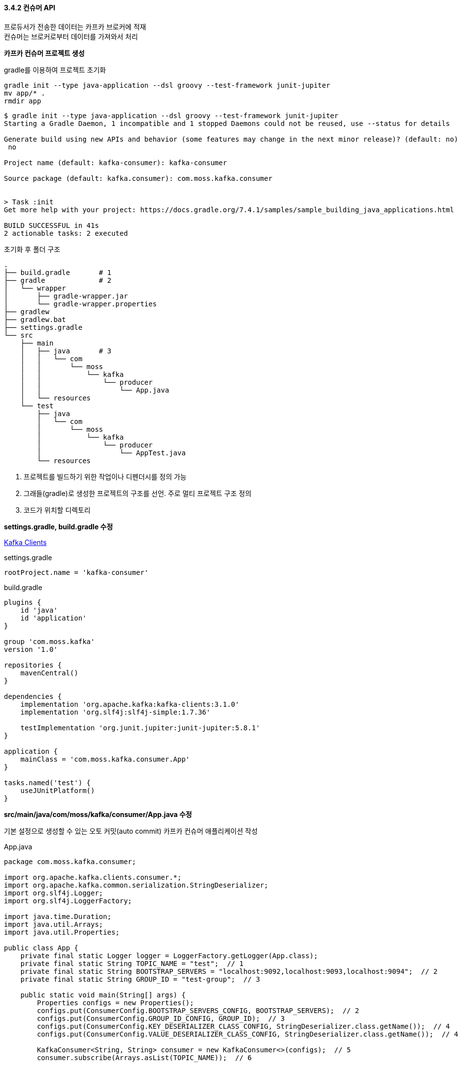 
#### 3.4.2 컨슈머 API

프로듀서가 전송한 데이터는 카프카 브로커에 적재 +
컨슈머는 브로커로부터 데이터를 가져와서 처리

**카프카 컨슈머 프로젝트 생성**

gradle를 이용하여 프로젝트 초기화

```
gradle init --type java-application --dsl groovy --test-framework junit-jupiter
mv app/* .
rmdir app
```

```
$ gradle init --type java-application --dsl groovy --test-framework junit-jupiter
Starting a Gradle Daemon, 1 incompatible and 1 stopped Daemons could not be reused, use --status for details

Generate build using new APIs and behavior (some features may change in the next minor release)? (default: no) [yes, no]
 no

Project name (default: kafka-consumer): kafka-consumer

Source package (default: kafka.consumer): com.moss.kafka.consumer


> Task :init
Get more help with your project: https://docs.gradle.org/7.4.1/samples/sample_building_java_applications.html

BUILD SUCCESSFUL in 41s
2 actionable tasks: 2 executed
```

초기화 후 폴더 구조
```
.
├── build.gradle       # 1
├── gradle             # 2
│   └── wrapper
│       ├── gradle-wrapper.jar
│       └── gradle-wrapper.properties
├── gradlew
├── gradlew.bat
├── settings.gradle
└── src
    ├── main
    │   ├── java       # 3
    │   │   └── com
    │   │       └── moss
    │   │           └── kafka
    │   │               └── producer
    │   │                   └── App.java
    │   └── resources
    └── test
        ├── java
        │   └── com
        │       └── moss
        │           └── kafka
        │               └── producer
        │                   └── AppTest.java
        └── resources
```

. 프로젝트를 빌드하기 위한 작업이나 디펜더시를 정의 가능
. 그래들(gradle)로 생성한 프로젝트의 구조를 선언. 주로 멀티 프로젝트 구조 정의
. 코드가 위치할 디렉토리

**settings.gradle, build.gradle 수정**

link:https://docs.confluent.io/platform/current/clients/index.html[Kafka Clients]

.settings.gradle
```
rootProject.name = 'kafka-consumer'
```

.build.gradle
```
plugins {
    id 'java'
    id 'application'
}

group 'com.moss.kafka'
version '1.0'

repositories {
    mavenCentral()
}

dependencies {
    implementation 'org.apache.kafka:kafka-clients:3.1.0'
    implementation 'org.slf4j:slf4j-simple:1.7.36'

    testImplementation 'org.junit.jupiter:junit-jupiter:5.8.1'
}

application {
    mainClass = 'com.moss.kafka.consumer.App'
}

tasks.named('test') {
    useJUnitPlatform()
}
```

**src/main/java/com/moss/kafka/consumer/App.java 수정**

기본 설정으로 생성할 수 있는 오토 커밋(auto commit) 카프카 컨슈머 애플리케이션 작성

.App.java
```
package com.moss.kafka.consumer;

import org.apache.kafka.clients.consumer.*;
import org.apache.kafka.common.serialization.StringDeserializer;
import org.slf4j.Logger;
import org.slf4j.LoggerFactory;

import java.time.Duration;
import java.util.Arrays;
import java.util.Properties;

public class App {
    private final static Logger logger = LoggerFactory.getLogger(App.class);
    private final static String TOPIC_NAME = "test";  // 1
    private final static String BOOTSTRAP_SERVERS = "localhost:9092,localhost:9093,localhost:9094";  // 2
    private final static String GROUP_ID = "test-group";  // 3

    public static void main(String[] args) {
        Properties configs = new Properties();
        configs.put(ConsumerConfig.BOOTSTRAP_SERVERS_CONFIG, BOOTSTRAP_SERVERS);  // 2
        configs.put(ConsumerConfig.GROUP_ID_CONFIG, GROUP_ID);  // 3
        configs.put(ConsumerConfig.KEY_DESERIALIZER_CLASS_CONFIG, StringDeserializer.class.getName());  // 4
        configs.put(ConsumerConfig.VALUE_DESERIALIZER_CLASS_CONFIG, StringDeserializer.class.getName());  // 4

        KafkaConsumer<String, String> consumer = new KafkaConsumer<>(configs);  // 5
        consumer.subscribe(Arrays.asList(TOPIC_NAME));  // 6

        while (true) {  // 7
            ConsumerRecords<String, String> records = consumer.poll(Duration.ofSeconds(1));  // 8
            for (ConsumerRecord<String, String> record: records) {  // 9
                logger.info("{}", record);
            }
        }
    }
}
```

설명 추가
```
package com.moss.kafka.consumer;

import org.apache.kafka.clients.consumer.ConsumerConfig;
import org.apache.kafka.clients.consumer.ConsumerRecord;
import org.apache.kafka.clients.consumer.ConsumerRecords;
import org.apache.kafka.clients.consumer.KafkaConsumer;
import org.apache.kafka.common.serialization.StringDeserializer;
import org.slf4j.Logger;
import org.slf4j.LoggerFactory;

import java.time.Duration;
import java.util.Arrays;
import java.util.Properties;

public class App {
    private final static Logger logger = LoggerFactory.getLogger(App.class);
    // 1. 토픽 이름
    private final static String TOPIC_NAME = "test";
    // 2. 카프카 클러스터 서버 IP:port 목록
    private final static String BOOTSTRAP_SERVERS = "localhost:9092,localhost:9093,localhost:9094";
    // 3. 커슈머 그룹 이름
    // 컨슈머 그룹을 통해 컨슈머의 목적을 구분 가능
    // 컨슈머 그룹을 기준으로 컨슈머 오프셋을 관리하기 때문에 subscribe() 메서드를 사용하여 토픽을 구독하는 경우에는 컨슈머 그룹을 선언
    // 컨슈머가 중단되거나 재시작 되더라도 컨슈머 그룹의 ㅋ컨슈머 오프셋을 기준으로 이후 데이터 처리를 하기 때문
    // 커슈머 그룹을 선언하지 않으면 어떤 그룹에도 속하지 않은 컨슈머로 동작
    private final static String GROUP_ID = "test-group";

    public static void main(String[] args) {
        Properties configs = new Properties();
        configs.put(ConsumerConfig.BOOTSTRAP_SERVERS_CONFIG, BOOTSTRAP_SERVERS);  // 2
        configs.put(ConsumerConfig.GROUP_ID_CONFIG, GROUP_ID);  // 3
        // 4. 메시지 키, 메시지 값 역직렬화 클래스 선언
        // 메시지 키, 메시지 값에 대해 둘 다 역직렬화 클래스를 지정해야 하며 반드시 프로듀서에서 직렬화한 타입으로 역직렬화
        // 일치하지 않은 타입으로 역직렬화할 경우 정상적으로 타입 변환이 되지 않을 수 있음
        configs.put(ConsumerConfig.KEY_DESERIALIZER_CLASS_CONFIG, StringDeserializer.class.getName());
        configs.put(ConsumerConfig.VALUE_DESERIALIZER_CLASS_CONFIG, StringDeserializer.class.getName());

        // 5. 컨슈머 옵션을 파라미터로 받아 KafkaConsumer 인스턴스 생성
        KafkaConsumer<String, String> consumer = new KafkaConsumer<>(configs);
        // 6. 컨슈머에게 토픽을 할당하기 위해 subscribe() 메서드 사용
        // Collection 타입의 String 값들을 받는데, 1개 이상의 토픽 이름을 받을 수 있다.
        consumer.subscribe(Arrays.asList(TOPIC_NAME));

        // 7. 컨슈머는 poll() 메서드를 호출하여 데이터를 가져와서 처리
        // 지속적으로 데이터를 처리하기 위해서 반복 호출 필요
        // 무한루프 내부에서 poll() 메서드를 통해 데이터를 가져오고 사용자가 원하는 테이터 처리를 수행
        while (true) {
            // 8. 컨슈머는 poll() 메서드를 통해 ConsumerRecord 리스트를 반환
            // poll() 메서드는 브로커로부터 데이터를 가져올 때 컨슈머 버퍼에 데이터를 기다리기 위한 타임아웃 간격을 Duration 타입의 인자로 받음
            ConsumerRecords<String, String> records = consumer.poll(Duration.ofSeconds(1));
            // 9. for loop를 통해 poll 메서드가 반환한 ConsumerRecord 데이터를 순차적으로 처리
            for (ConsumerRecord<String, String> record: records) {
                logger.info("{}", record);
            }
        }
    }
}
```

**프로그램 실행**

.kafka-console-producer 로 데이터 추가
```
$ bin/kafka-console-producer.sh --bootstrap-server localhost:9092,localhost:9093,localhost:9094 --topic test
> testMessage
```

'./gradlew run' 명령어로 실행

```
$ ./gradlew run

> Task :run
#### 1 ####
[main] INFO org.apache.kafka.clients.consumer.ConsumerConfig - ConsumerConfig values:
        allow.auto.create.topics = true
        auto.commit.interval.ms = 5000
        auto.offset.reset = latest
        bootstrap.servers = [localhost:9092, localhost:9093, localhost:9094]
        check.crcs = true
        client.dns.lookup = use_all_dns_ips
        client.id = consumer-test-group-1
        client.rack =
        connections.max.idle.ms = 540000
        default.api.timeout.ms = 60000
        enable.auto.commit = true
        exclude.internal.topics = true
        fetch.max.bytes = 52428800
        fetch.max.wait.ms = 500
        fetch.min.bytes = 1
        group.id = test-group
        group.instance.id = null
        heartbeat.interval.ms = 3000
        interceptor.classes = []
        internal.leave.group.on.close = true
        internal.throw.on.fetch.stable.offset.unsupported = false
        isolation.level = read_uncommitted
        key.deserializer = class org.apache.kafka.common.serialization.StringDeserializer
        max.partition.fetch.bytes = 1048576
        max.poll.interval.ms = 300000
        max.poll.records = 500
        metadata.max.age.ms = 300000
        metric.reporters = []
        metrics.num.samples = 2
        metrics.recording.level = INFO
        metrics.sample.window.ms = 30000
        partition.assignment.strategy = [class org.apache.kafka.clients.consumer.RangeAssignor, class org.apache.kafka.clients.consumer.CooperativeStickyAssignor]
        receive.buffer.bytes = 65536
        reconnect.backoff.max.ms = 1000
        reconnect.backoff.ms = 50
        request.timeout.ms = 30000
        retry.backoff.ms = 100
        ... sasl.*
        security.protocol = PLAINTEXT
        security.providers = null
        send.buffer.bytes = 131072
        session.timeout.ms = 45000
        socket.connection.setup.timeout.max.ms = 30000
        socket.connection.setup.timeout.ms = 10000
        ... ssl.*
        value.deserializer = class org.apache.kafka.common.serialization.StringDeserializer

#### 2 ####
[main] INFO org.apache.kafka.common.utils.AppInfoParser - Kafka version: 3.1.0
[main] INFO org.apache.kafka.common.utils.AppInfoParser - Kafka commitId: 37edeed0777bacb3
[main] INFO org.apache.kafka.common.utils.AppInfoParser - Kafka startTimeMs: 1648578313783
#### 3 ####
[main] INFO org.apache.kafka.clients.consumer.KafkaConsumer - [Consumer clientId=consumer-test-group-1, groupId=test-group] Subscribed to topic(s): test
...
#### 4 ####
[main] INFO com.moss.kafka.consumer.App - ConsumerRecord(topic = test, partition = 3, leaderEpoch = 47, offset = 7, CreateTime = 1648578477499, serialized key size = -1, serialized value size = 11, headers = RecordHeaders(headers = [], isReadOnly = false), key = null, value = testMessage)
```

. 컨슈머에 할당된 옵션들. 직접 설정한 옵션들은 설정되고 설저하지 않은 다른 옵션들은 기본값으로 설정
. 카프카 컨슈머 라이브러리 버전
. 컨슈머가 구독하고 있는 토픽 이름
. test 토픽으로부터 데이터를 polling하여 로그로 출력 +
레코드의 파티션 번호, 오프셋, 레코드가 브로커에 들어간 날짜, 메시지 키, 메시지 값 확인 가능

**컨슈머 중요 개념**

컨슈머를 운영하는 2가지 방법

. 1개 이상의 컨슈머로 이루어진 컨슈머 그룹 운영
. 토픽의 특정 파티션만 구독하는 컨슈머를 운영

컨슈머 그룹으로 운영하는 방법 +
컨슈머를 각 컨슈머 그룹으로부터 격리된 환경에서 안전하게 운영할 수 있도록 도와주는 카프카의 독특한 방식 +
컨슈머 그룹으로 묶인 컨슈머들은 토픽의 1개 이상 파티션들에 할당되어 데이터를 가져갈 수 있음

[.text-center]
.컨슈머 1개로 이루어진 컨슈머 그룹이 3개의 파티션에 할당
image:imgs/3.4.2-1 consumer1partition3.svg[Static, 400]

1개의 파티션은 최대 1개의 컨슈머에 할당 가능 +
1개의 컨슈머는 여러 개의 파티션에 할당 가능 +
컨슈머 그룹의 컨슈머 개수는 토픽의 파티션 개수와 같거나 작아야 함. (컨슈머 그룹의 컨슈머 수 \<= 파티션 수)

[.text-center]
.컨슈머 2개, 컨슈머 3개인 경우
image:imgs/3.4.2-2 consumer2_consumer3.svg[Static, 800]

만약 4개의 컨슈머로 이루어진 컨슈머 그룹으로 3개의 파티션을 가진 토픽에서 데이터를 가져가기 위해 할당하면 1개의 컨슈머는 파티션을 할당받지 못하고 유휴 상태로 남음.
파티션을 할당받지 못한 컨슈머는 스레드만 차지하고 실질적인 데이터 처리를 하지 못하므로 애플리케이션 실행에 있어 불필요한 스레드로 남음.

[.text-center]
.컨슈머 1개가 놀고 있는 모습
image:imgs/3.4.2-3 consumer1idle.svg[Static, 400]

컨슈머 그룹은 다른 컨슈머 그룹과 격리 +
카프카 프로듀서가 보낸 데이터를 각기 다른 역할을 하는 컨슈머 그룹간 영향을 받지 않게 처리 가능

예를 들어, 운영 서버의 주요 리소스인 CPU, 메모리 정보를 수집하는 데이터 파이프라인을 구축한다고 가정해 보자.
실시간 리소스를 시간순으로 확인하기 우해서 데이터를 엘라스틱서치에 저장하고 이와 동시에 대용량 적재를 위해 하둡에 적재할 것이다.
만약 카프카를 활용한 파이프라인이 아니라면 서버에서 실행되는 리소스 수집 및 전송 에이전트는 수집한 리소스를 엘라스틱서치와 하둡에 적재하기 위해 동기적으로 적재를 요청할 것이다.
이렇게 동기로 실행되는 에이전트는 엘라스틱서치 또는 하둡 둘 중 하나에 장애가 발생한다면 더는 적재가 불가능할 수 있다.

[.text-center]
.동기 로직으로 돌아가는 에이전트 애플리케이션
image:imgs/3.4.2-4 sync agent application.svg[Static, 500]

반면, 카프카는 이러한 파이프라인을 운영함에 있어 최종 적재되는 저장소의 장애에 유연하게 대응할 수 있도록
각기 다른 저장소에 저장하는 컨슈머를 다른 컨슈머 그룹으로 묶음으로써 각 저장소의 장애에 격리되어 운영할 수 있다.
따라서 엘라스틱서치의 장애로 인해 더는 적재가 되지 못하더라도 하둡으로 데이터를 적재하는 데에는 문제가 없다.
엘라스틱서치의 장애가 해소되면 엘라스틱서치로 적재하는 컨슈머의 컨슈머 그룹은
마지막으로 적재 완료한 데이터 이후부터 다시 적재를 수행하여 최종적으로 모두 정상화될 것이다.
이렇게 데이터 파이프라인을 운영함에 있어 적절히 컨슈머 그룹을 분리하여 운영하는 것은 매우 중요하다.
분리하여 운영할 수 있음에도 불구하고 동일 컨슈머 그룹으로 이루어진 컨슈머가 엘라스틱서치와 하둡에 동시 적재한다면
이전에 동기로 적재하는 에이전트와 동일한 이슈로 적재에 지연이 발생할 수 있기 때문이다.
현재 운영하고 있는 토픽의 데이터가 어디에 적재되는지, 어떻게 처리되는지 파악하고 컨슈머 그룹으로 따로 나눌 수 있는 것은 최대한 나누는 것이 좋다.

[.text-center]
.컨슈머 그룹으로 적재 로직을 분리하여 운영
image:imgs/3.4.2-5 separate by consumer group.svg[Static, 800]

컨슈머 그룹으로 이루어진 컨슈머들 중 일부 컨슈머에 장애 발생 시, 장애가 발생한 컨슈머에 할당된 파티션은 장애가 발생하지 않은 컨슈머로 소유권이 넘어감. +
이 과정을 '리밸런싱(rebalancing)'이라 부름. +
리밸런싱은 크게 두 가지 상황에서 발생 +
첫 번째는 컨슈머가 추가되는 상황 +
두 번째는 컨슈머가 제외되는 상황

리밸런싱은 컨슈머가 데이터를 처리하는 도중에 언제든지 발생할 수 있으므로 데이터 처리 중 발생한 리밸런싱에 대응하는 코드 작성 필요

[.text-center]
.컨슈머 장애 발생시 리밸런싱 발생
image:imgs/3.4.2-6 rebalance when consumer fault.svg[Static, 800]

가용성을 높이면서도 안정적인 운영을 도와주는 리밸런싱은 유용하지만 자주 일어나서는 안됨 +
리밸런싱이 발생할 때 파티션 소유권을 컨슈머로 재할당하는 과정에서 해당 컨슈머 그룹의 컨슈머들이 토픽의 데이터를 읽을 수 없기 때문

그룹 조정자(group coordinator)는 리밸런싱을 발동시키는 역할을 하는데 컨슈머 그룹의 컨슈머가 추가되고 삭제될 떄는 감지 +
카프카 브로커 중 한 대가 그룹 조정자의 역할을 수행

컨슈머는 브로커로부터 데이터를 어디까지 가져갔는지 커밋(commit)을 통해 기록 +
특정 토픽의 파티션을 어떤 컨슈머 그룹이 몇 번째까지 가져갔는지 브로커 내부에서 사용되는 내부 토픽(__consumer_offset)에 기록 +
컨슈머 동작 이슈가 발생하여 __consumer_offsets 토픽에 어느 레코드까지 읽어갔는지 오프셋 커밋이 기록되지 못했다면 데이터 처리의 중복이 발생 가능 +
그러므로 데이터 처리의 중복이 발생하지 않게 하기 위해서는 컨슈머 애플리케이션이 오프셋 커밋을 정상적으로 처리했는지 검증 해야함

[.text-center]
.컨슈머는 처리 완료한 레코드의 오프셋을 커밋한다
image:imgs/3.4.2-7 offset commit.svg[Static, 600]

오프셋 커밋은 컨슈머 애플리케이션에서 명시적, 비명시적으로 수행 가능

기본 옵션은 poll() 메서드가 수행될 때 일정 간격마다 오프셋을 커밋하도록 enable.auto.commit=true 로 설정 +
이렇게 일정 간격마다 자동으로 커밋되는 것을 비명시 '오프셋 커밋'이라고 함 +
이 옵션은 auto.commit.interval.ms 에 설정된 값과 함께 사용 +
poll() 메서드가 auto.commit.interval.ms 에 설정된 값 이상이 지났을 때 그 시점까지 읽은 레코드의 오프셋을 커밋 +
poll() 메서드를 호출할 때 커밋을 수행하므로 코드상에서 따로 커밋 관련 코드 작성 불필요 +
비명시 오프셋 커밋은 편리하지만 poll() 메서드 호출 이후에 리밸런싱 또는 컨슈머 강제종료 발생 시 컨슈머가 처리하는 데이터가 중복 또는 유식될 수 있는 가능성이 있는 취약한 구조 +
그러므로 데이터 중복이나 유실을 허용하지 않는 서비스라면 자동 커밋을 사용해서는 안 된다.

명시적으로 오프셋을 커밋하려면 poll() 메서드 호출 이후에 반환받은 데이터의 처리가 완료되고 commitSync() 메서드를 호출 +
commitSync() 메서드는 poll() 메서드를 통해 반환된 레코드의 가장 마지막 오프셋을 기준으로 커밋을 수행 +
commitSync() 메서드는 브로커에 커밋 요청을 하고 커밋이 정상적으로 처리되었는지 응답하기까지 기다리는데 이는 컨슈머의 처리량에 영향을 끼침 +
데이터 처리 시간에 비해 커밋 요청 및 응답에 시간이 오래 걸린다면 동일 시간당 데이터 처리량이 감소하기 때문 +
이를 해결하기 위해 commitAsync() 메서드를 사용하여 커밋 요청을 전송하고 응답이 오기 전까지 데이터 처리를 수행 가능 +
하지만 비동기 커밋은 커밋 요청이 실패했을 경우 현재 처리 중인 데이터의 순서를 보장하지 않으며 데이터의 중복 처리가 발생할 수 있다.

[.text-center]
.컨슈머 내부 구조
image:imgs/3.4.2-8 consumer architecture.svg[Static, 800]

컨슈머의 내부 구조 +
컨슈머는 poll() 메서드를 통해 레코드들을 반환받지만 poll() 메서드를 호출하는 시점에 클러스터에서 데이터를 가져오는 것이 아님 +
컨슈머 애플리케이션을 실행하게 되면 내부에서 Fetcher 인스턴스가 생성되어 poll() 메서드를 호출하기 전에 미리 레코드들을 내부 큐로 가져옴 +
이후 명시적으로 poll() 메서드를 호출하면 컨슈머는 내부 큐에 있는 레코드들을 반환받아 처리를 수행

**컨슈머 주요 옵션**

link:https://kafka.apache.org/documentation.html#consumerconfigs[Consumer Configs] +
link:https://github.com/apache/kafka/blob/trunk/clients/src/main/java/org/apache/kafka/clients/consumer/ConsumerConfig.java#L336[Default Cofig]

[cols="1,9"]
.필수옵션
|===
|옵션|설명

|bootstrap.servers|브로커 호스트 이름:포트 1개 이상. 2개 이상 입력하면 일부 브로커에 이슈가 발생하더라도 접속하는데 이슈 없도록 설정 가능.
|key.deserializer|레코드의 메시지 키를 역직렬화하는 클래스
|value.deserializer|레코드의 메시지 값을 역직렬화하는 클래스
|===

[cols="1,9"]
.선택옵션
|===
|옵션|설명

|group.id|기본값: null +
컨슈머 그룹 아이디 지정. subscribe() 메서드로 토픽을 구독하여 사용할 때는 이 옵션은 필수.

|auto.offset.reset
a|기본값: latest +
컨슈머 그룹이 특정 파티션을 읽을 때 저장된 컨슈머 오프셋이 없는 경우 어느 오프셋부터 읽을지 선택하는 옵션 +
이미 컨슈머 오프셋이 있다면 이 옵션값은 무시 +
사용 가능 옵션: [latest, earliest, none] 중 1개 +
ㆍ latest: 가장 높은(가장 최근에 넣은) 오프셋부터 읽기 시작 +
ㆍ earliest: 가장 낮은(가장 오래전에 넣은) 오프셋부터 읽기 시작 +
ㆍ none: 컨슈머 그룹이 커밋한 기록이 있는지 찾아보고, 커밋 기록이 없으면 오류를 반환, 커밋 기록이 있다면 기존 커밋 기록 이후 오프셋부터 읽기 시작

|enable.auto.commit|기본값: true +
자동 커밋 여부

|auto.commit.interval.ms|기본값: 5000 (5초) +
자동 커밋(enabled.auto.commit=true)일 경우 오프셋 커밋 간격 지정

|max.poll.records|기본값: 500 +
poll() 메서드를 통해 반환되는 최대 레코드 개수 지정

|session.timeout.ms|기본값: 45000 (45초) +
컨슈머가 브로커와 연결이 끊기는 최대 시간 +
이 시간 내에 하트비트(heartbeat)를 전송하지 않으면 브로커는 컨슈머에 이슈가 발생했다고 가정하고 리밸런싱을 시작 +
보통 하트비트 시간 간격의 3배로 설정 +
이 값은 브로커 설정의 허용 범위내로 설정 되어야 함. +
group.min.session.timeout.ms (default: 6s) ~ group.max.session.timeout.ms (default: 30m)

|heartbeat.interval.ms|기본값: 3000 (3초) +
하트비트를 전송하는 시간 간격 +
session.timeout.ms 보다 작아야 함. 보통 1/3보다 크지 않게 설정.

|max.poll.interval.ms|기본값: 300000 (5분) +
poll() 메서드를 호출하는 간격의 최대 시간을 지정 +
poll() 메서드를 호출한 이후에 데이터를 처리하는 데에 시간이 너무 많이 걸리는 경우 비정상으로 판단하고 리밸런싱을 시작

|isolation.level|기본값: read_uncommitted +
트랜잭션 프로듀서가 레코드를 트랜잭션 단위로 보낼 경우 사용 +
사용 가능 옵션: [read_committed, read_uncommitted] 중 1개 +
ㆍ read_committed: 커밋이 완료된 레코드만 읽음
ㆍ read_uncommitted: 커밋 여부와 관계없이 파티션에 있는 모든 레코드를 읽음
|max.partition.fetch.bytes|기본값: 1048576 (1mebibyte) +
fetch 시 반환받을 파티션당 데이터의 최대 크기
|fetch.max.bytes|기본값: 52428800 (50mebibyte) +
fetch 시  반환받을 데이터의 최대 크기
|===

**동기 오프셋 커밋**

poll() 메서드가 호출된 이후에 commitSync() 메서드를 호출하여 오프셋 커밋을 명시적으로 수행

.AppCommitSync.java
```
configs.put(ConsumerConfig.ENABLE_AUTO_COMMIT_CONFIG, false);

KafkaConsumer<String, String> consumer = new KafkaConsumer<>(configs);
consumer.subscribe(Arrays.asList(TOPIC_NAME));

while (true) {
    ConsumerRecords<String, String> records = consumer.poll(Duration.ofSeconds(1));
    for (ConsumerRecord<String, String> record: records) {
        logger.info("{}", record);
    }
    consumer.commitSync();
}
```

commitSync()는 poll() 메서드로 받은 가장 마지막 레코드의 오프셋을 기준으로 커밋 +
동기 오프셋 커밋을 사용할 경우에는 poll() 메서드로 받은 모든 레코드의 처리가 끝난 이후 commitSync() 메서드를 호출 +
동기 커밋의 경우 브로커로 커밋을 요청한 이후에 커밋이 완료되기까지 대기 +
브로커로부터 컨슈머 오프셋 커밋이 완료되었음을 받기까지 컨슈머는 데이터를 더 처리하지 않고 기다리기 때문에
자동 커밋이나 비동기 오프셋 커밋보다 동일 시간당 데이터 처리량이 적음

commitSync()에 파라미터가 들어가지 않으면 poll()로 반환된 가장 마지막 레코드의 오프셋을 기준으로 커밋 +
개별 레코드 단위로 매번 오프셋을 커밋하고 싶다면, commitSync() 메서드에 Map<TopicPartition, OffsetAndMetadata> 인스터스를 파라미터로 넣음

.AppCommitSyncOffset.java
```
// 1. 명시적 오프셋 커밋 수행
configs.put(ConsumerConfig.ENABLE_AUTO_COMMIT_CONFIG, false);

KafkaConsumer<String, String> consumer = new KafkaConsumer<>(configs);
consumer.subscribe(Arrays.asList(TOPIC_NAME));

while (true) {
    ConsumerRecords<String, String> records = consumer.poll(Duration.ofSeconds(1));
    // 2. 현재 처리한 오프셋을 매번 커밋하기 위해 commitSync() 메서드가 파라미터로 받을 HashMap 타입 선언
    // HashMap 키는 토픽과 파티션 정보가 담긴 TopicPartition, 값은 오프셋 정보가 담긴 OffsetAndMetadata
    Map<TopicPartition, OffsetAndMetadata> currentOffset = new HashMap<>();

    for (ConsumerRecord<String, String> record: records) {
        logger.info("{}", record);
        // 3. 처리 완료 레코드 정보로 Map<TopicPartition, OffsetAndMetadata> 인스턴스에 키/값 설정
        // 주의할 점은 현재 처리한 오프셋에 1을 더한 값을 커밋해야 하는 점
        // 컨슈머가 poll()을 수행할 때 마지막으로 커밋한 오프셋부터 레코드를 리턴하기 때문
        currentOffset.put(
                new TopicPartition(record.topic(), record.partition()),
                new OffsetAndMetadata(record.offset() + 1, null));
        // 4. commitSync() 메서드를 Map<TopicPartition, OffsetAndMetadata> 파라미터와 함께 호출
        // 해당 특정 토픽, 파티션의 오프셋이 매번 커밋
        consumer.commitSync(currentOffset);
    }
}
```

**비동기 오프셋 커밋**

동기 오프셋 커밋을 사용할 경우 커밋 응답을 기다리는 동안 데이터 처리가 일시적으로 중단 +
더 많은 데이터를 처리하기 위해서 비동기 오프셋 커밋 사용 가능 +
비동기 오프셋 커밋은 commitAsync() 메서드를 호출하여 사용

.AppCommitAsync.java
```
while (true) {
    ConsumerRecords<String, String> records = consumer.poll(Duration.ofSeconds(1));
    for (ConsumerRecord<String, String> record: records) {
        logger.info("{}", record);
    }
    consumer.commitAsync();
}
```

비동기 오프셋 커밋도 동기 커밋과 마찬가지로 poll() 메서드로 반환된 가장 마지막 레코드를 기준으로 오프셋을 커밋 +
다만, 동기 오프셋 커밋과 다른 점은 커밋이 완료될 때까지 응답을 기다리지 않는다는 것 +
이 때문에 동기 오프셋 커밋을 사용할 때보다 동일 시간당 데이터 처리량이 더 많음 +
비동기 오프셋 커밋을 사용할 경우 비동기로 커밋 응답을 받기 때문에 callback 함수를 파라미터로 받아서 결과 확인 가능

.AppCommitAsyncCallback.java
```
consumer.commitAsync(new OffsetCommitCallback() {
    @Override
    public void onComplete(Map<TopicPartition, OffsetAndMetadata> offsets, Exception exception) {
        if (exception != null) {
            System.err.println("Commit Failed");
        } else {
            System.out.println("Commit succeeded");
        }

        if (exception != null) {
            logger.error("Commit failed for offset {}", offsets, exception);
        }
    }
});
```

lambda 사용
```
consumer.commitAsync((offsets, exception) -> {
    if (exception != null) {
        System.err.println("Commit Failed");
    } else {
        System.out.println("Commit succeeded");
    }

    if (exception != null) {
        logger.error("Commit failed for offset {}", offsets, exception);
    }
});
```

OffsetCommitCallback 는 commitAsync()의 응답을 받을 수 있도록 도와주는 콜백 인터페이스 +
비동기로 받은 커밋 응답은 onComplete() 메서드를 통해 확인 가능 +
정상적으로 커밋되었다면 Exception 변수는 null 이고, 커밋 완료된 오프셋 정보가 Map<TopicPartition, OffsetAndMetadata>에 포함 +
커밋이 실패했다면 Exception 변수에 에러값이 포함하여 실패 사유 확인 가능

**리밸런스 리스너를 가진 컨슈머**

컨슈머 그룹에서 컨슈머가 추가 또는 제거되면 파티션을 컨슈머에 재할당하는 과정인 리밸런스가 발생 +
poll() 메서드를 통해 반환받은 데이터를 모두 처리하기 전에 리밸런스가 발생하면 데이터가 중복 처리될 수 있음 +
poll() 메서드를 통해 받은 데이터 중 일부를 처리했으나 커밋하지 않았기 때문

리밸런스 발생 시 데이터를 중복 처리하지 않게 하기 위해서는 리밸런스 발생 시 처리한 데이터를 기준으로 커밋을 시도해야 함 +
리밸런스 발생을 감지하기 위해 카프카 라이브러리는 ConsumerRebalanceListener 인터페이스를 지원 +
ConsumerRebalanceListener는 onPartitionAssigned(), onPartitionRevoked() 메서드로 이루어 짐 +
onPartitionAssigned()는 리밸런스가 끝난 뒤에 파티션이 할당 완료되면 호출되는 메서드 +
onPartitionRevoked()는 리밸런스가 시작되기 직전에 호출되는 메서드

마지막으로 처리한 레코드를 기준으로 커밋을 하기 위해서는 리밸런스가 시작하기 직전에 커밋을 해야 함 +
onPartitionRevoked() 에 커밋을 구현하여 처리 가능

.AppRebalanceListener.java
```
private static KafkaConsumer<String, String> consumer;
private final static Map<TopicPartition, OffsetAndMetadata> currentOffset = new HashMap<>();

public static void main(String[] args) {
    Properties configs = new Properties();
    configs.put(ConsumerConfig.BOOTSTRAP_SERVERS_CONFIG, BOOTSTRAP_SERVERS);
    configs.put(ConsumerConfig.GROUP_ID_CONFIG, GROUP_ID);
    configs.put(ConsumerConfig.KEY_DESERIALIZER_CLASS_CONFIG, StringDeserializer.class.getName());
    configs.put(ConsumerConfig.VALUE_DESERIALIZER_CLASS_CONFIG, StringDeserializer.class.getName());
    // 1. 리밸런스 발생 시 수동 커밋을 하기 위해 명시적 오프셋 커밋 설정
    configs.put(ConsumerConfig.ENABLE_AUTO_COMMIT_CONFIG, false);

    consumer = new KafkaConsumer<>(configs);
    // 2. ConsumerRebalanceListener 인터페이스를 구현한 RebalanceListener를
    // subscribe() 메서드의 오버라이드 변수로 포함
    consumer.subscribe(Arrays.asList(TOPIC_NAME), new RebalanceListener());

    while (true) {
        ConsumerRecords<String, String> records = consumer.poll(Duration.ofSeconds(1));

        for (ConsumerRecord<String, String> record: records) {
            logger.info("{}", record);
            // 3. 레코드의 데이터 처리가 끝나면 레코드가 속한 토픽, 파티션, 오프셋 정보를 HashMap에 담음
            // 이 HashMap 값은 오프셋 지정 커밋 시에 사용
            // 주의할 점은 offset + 1 값을 넣어야 한다는 점
            // 컨슈머 재시작 시에 파티션에서 가장 마지막으로 커밋된 오프셋부터 레코드를 읽기 시작하기 때문
            currentOffset.put(
                    new TopicPartition(record.topic(), record.partition()),
                    new OffsetAndMetadata(record.offset() + 1, null));
            consumer.commitSync(currentOffset);
        }
    }
}

// 2
private static class RebalanceListener implements ConsumerRebalanceListener {

    @Override
    public void onPartitionsRevoked(Collection<TopicPartition> partitions) {
        logger.warn("Partitions are revoked");
        // 4. 리밸런스가 발생하면 가장 마지막으로 처리 완료한 레코드를 기준으로 커밋을 실시
        // 이를 통해 데이터 처리의 중복을 방지
        consumer.commitSync(currentOffset);
    }

    @Override
    public void onPartitionsAssigned(Collection<TopicPartition> partitions) {
        logger.warn("Partitions are assigned");
    }
}
```

**파티션 할당 컨슈머**

직접 파티션을 컨슈머에 명시적으로 할당하여 운영 가능 +
assign() 을 사용하여 컨슈머에 어떤 토픽, 파티션을 할당할지 명시적으로 선언 +
assign() 은 다수의 TopicPartition 인스턴스를 지닌 자바 컬렉션(collection) 타입을 파라미터로 받음 +
TopicPartition 클래스는 카프카 라이브러리 내/외부에서 사용되는 토픽, 파티션의 정보를 담는 객체로 사용

.AppAssign.java
```
private final static String TOPIC_NAME = "test";
private final static int PARTITION_NUMBER = 0;

public static void main(String[] args) {
    Properties configs = new Properties();
    ...

    KafkaConsumer<String, String> consumer = new KafkaConsumer<>(configs);
    consumer.assign(Collections.singleton(new TopicPartition(TOPIC_NAME, PARTITION_NUMBER)));

    while (true) {
        ConsumerRecords<String, String> records = consumer.poll(Duration.ofSeconds(1));
        for (ConsumerRecord<String, String> record: records) {
            logger.info("{}", record);
        }
    }
}
```

subscribe() 대신 assign() 를 사용 +
test의 0번 파티션을 할당하여 레코드들을 가져옴 +
subscribe() 를 사용할 때와 다르게 직접 컨슈머가 특정 토픽, 특정 파티션에 할당되므로 리밸런싱 하는 과정이 없음

**컨슈머에 할당된 파티션 확인 방법**
컨슈머에 할당된 토픽과 파티션에 대한 정보는 assignment() 메서드로 확인 가능 +
assignment() 메서드는 Set<TopicPartition> 인스턴스를 반환 +
TopicPartition 클래스는 토픽 이름과 팥션 번호가 포함된 객체

```
Set<TopicPartition> assignedTopicPartition = consumer.assignment();
System.out.println(assignedTopicPartition);
```

실행 결과
```
[test-1, test-0, test-3, test-2]
```

**컨슈머의 안전한 종료**

컨슈머 애플리케이션은 안전하게 종료되어야 함 +
정상적으로 종료되지 않은 컨슈머는 세션 타임아웃이 발생할때까지 컨슈머 그룹에 남음 +
이로 인해 실제로는 종료되었지만 더는 동작하지 않는 컨슈머가 존재하기 때문에 파티션의 데이터는 소모되지 못하고 컨슈머 랙이 증가 +
컨슈머 렉이 증가하면 데이터 처리 지연이 발생 +
컨슈머를 안전하게 종료하기 위해 KafkaConsumer 클래스는 wakeup() 메서드를 지원 +
wakeup()가 실행된 이후 poll() 메서드가 호출되면 WakeupException 예외가 발생 +
WakeupException 예뢰를 받은 뒤에는 데이터 처리를 위해 사용한 자원들을 해제 +
마지막에는 close() 메서드를 호출하여 카프카 클러스터에 컨슈머가 안전하게 종료되었음을 명시적으로 알려주면 종료가 완료 +
close() 메서드를 호출하면 해당 컨슈머는 더는 동작하지 않는다는 것을 명시적으로 알려주므로 컨슈머 그룹에서 이탈되고 나머지 컨슈머들이 파티션을 할당 받음

.AppShutdownHook.java
```
try {
    while (true) {
        ConsumerRecords<String, String> records = consumer.poll(Duration.ofSeconds(1));
        for (ConsumerRecord<String, String> record: records) {
            logger.info("{}", record);
        }
    }
} catch (WakeupException e) {
    logger.warn("Wakeup consumer");
    // 리소스 종료 처리
} finally {
    consumer.close();
}
```

poll() 메서드를 통해 지속적으로 레코드들을 받아 처리하다가 wakeup() 메서드가 호출되면, 다음 poll() 메서드가 호출될 때 WakeupException 예외 발생 +
예외가 발생하면 catch 문이 WakeupException을 받아서 컨슈머 종료 전에 사용하던 리소스들을 해제 가능

wakeup() 메서드 호출 위치 +
자바 애플리케이션의 경우 코드 내부에 셧다운 훅(shutdown hook)을 구현하여 안전하고 종료를 명시적으로 구현 가능 +
셧다운 훅이란 사용자 또는 운영체제로부터 종료 요청을 받으면 실행하는 스레드

.AppShutdownHook.java
```
public static void main(String[] args) {
    Runtime.getRuntime().addShutdownHook(new Thread() {
        @Override
        public void run() {
            logger.info("Shutdown hook");
            consumer.wakeup();
        }
    });
    ...
}
```

사용자는 안전한 종료를 위해 위 코드로 실행된 애플리케이션에 kill -TERM {프로세스 번호} 를 호출하여 셧다운 훅을 발생 가능 +
셧다운 훅이 발생하면 사용자가 정의한 ShutdownThread 스레드가 실행되면서 wakeup() 메서드가 호출되어 컨슈머를 안전하게 종료 가능
